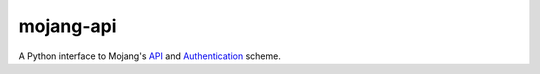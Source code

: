 mojang-api
==========

A Python interface to Mojang's `API <http://wiki.vg/Mojang_API>`_ and `Authentication <http://wiki.vg/Authentication>`_ scheme.

